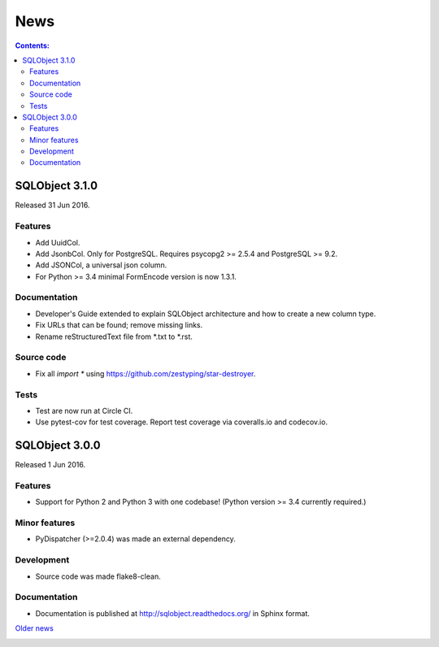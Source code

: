 ++++
News
++++

.. contents:: Contents:
   :backlinks: none

.. _start:

SQLObject 3.1.0
===============

Released 31 Jun 2016.

Features
--------

* Add UuidCol.

* Add JsonbCol. Only for PostgreSQL.
  Requires psycopg2 >= 2.5.4 and PostgreSQL >= 9.2.

* Add JSONCol, a universal json column.

* For Python >= 3.4 minimal FormEncode version is now 1.3.1.

Documentation
-------------

* Developer's Guide extended to explain SQLObject architecture and how
  to create a new column type.

* Fix URLs that can be found; remove missing links.

* Rename reStructuredText file from \*.txt to \*.rst.

Source code
-----------

* Fix all `import *` using https://github.com/zestyping/star-destroyer.

Tests
-----

* Test are now run at Circle CI.

* Use pytest-cov for test coverage. Report test coverage
  via coveralls.io and codecov.io.

SQLObject 3.0.0
===============

Released 1 Jun 2016.

Features
--------

* Support for Python 2 and Python 3 with one codebase!
  (Python version >= 3.4 currently required.)

Minor features
--------------

* PyDispatcher (>=2.0.4) was made an external dependency.

Development
-----------

* Source code was made flake8-clean.

Documentation
-------------

* Documentation is published at http://sqlobject.readthedocs.org/ in
  Sphinx format.

`Older news`__

.. __: News5.html

.. image:: https://sourceforge.net/sflogo.php?group_id=74338&type=10
   :target: https://sourceforge.net/projects/sqlobject
   :class: noborder
   :align: center
   :height: 15
   :width: 80
   :alt: Get SQLObject at SourceForge.net. Fast, secure and Free Open Source software downloads
